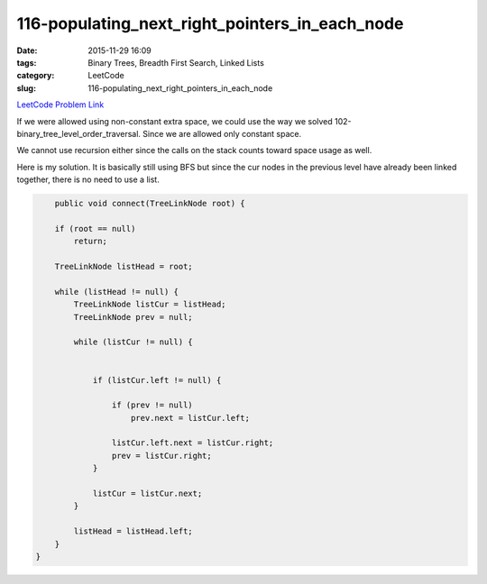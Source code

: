116-populating_next_right_pointers_in_each_node
###############################################

:date: 2015-11-29 16:09
:tags: Binary Trees, Breadth First Search, Linked Lists
:category: LeetCode
:slug: 116-populating_next_right_pointers_in_each_node

`LeetCode Problem Link <https://leetcode.com/problems/distinct-subsequences/>`_

If we were allowed using non-constant extra space, we could use the way we solved 102-binary_tree_level_order_traversal.
Since we are allowed only constant space.

We cannot use recursion either since the calls on the stack counts toward space usage as well.

Here is my solution. It is basically still using BFS but since the cur nodes in the previous level have already
been linked together, there is no need to use a list.

.. code-block:: java

        public void connect(TreeLinkNode root) {

        if (root == null)
            return;

        TreeLinkNode listHead = root;

        while (listHead != null) {
            TreeLinkNode listCur = listHead;
            TreeLinkNode prev = null;

            while (listCur != null) {


                if (listCur.left != null) {

                    if (prev != null)
                        prev.next = listCur.left;

                    listCur.left.next = listCur.right;
                    prev = listCur.right;
                }

                listCur = listCur.next;
            }

            listHead = listHead.left;
        }
    }
